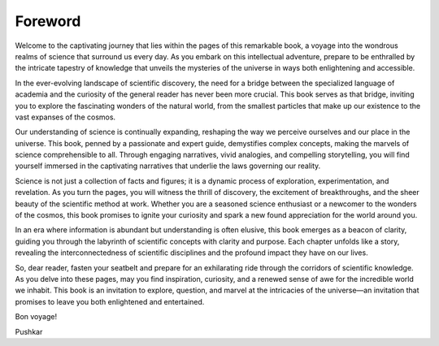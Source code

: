 Foreword
=========

Welcome to the captivating journey that lies within the pages of this remarkable book, a voyage into the wondrous realms of science that surround us every day. As you embark on this intellectual adventure, prepare to be enthralled by the intricate tapestry of knowledge that unveils the mysteries of the universe in ways both enlightening and accessible.

In the ever-evolving landscape of scientific discovery, the need for a bridge between the specialized language of academia and the curiosity of the general reader has never been more crucial. This book serves as that bridge, inviting you to explore the fascinating wonders of the natural world, from the smallest particles that make up our existence to the vast expanses of the cosmos.

Our understanding of science is continually expanding, reshaping the way we perceive ourselves and our place in the universe. This book, penned by a passionate and expert guide, demystifies complex concepts, making the marvels of science comprehensible to all. Through engaging narratives, vivid analogies, and compelling storytelling, you will find yourself immersed in the captivating narratives that underlie the laws governing our reality.

Science is not just a collection of facts and figures; it is a dynamic process of exploration, experimentation, and revelation. As you turn the pages, you will witness the thrill of discovery, the excitement of breakthroughs, and the sheer beauty of the scientific method at work. Whether you are a seasoned science enthusiast or a newcomer to the wonders of the cosmos, this book promises to ignite your curiosity and spark a new found appreciation for the world around you.

In an era where information is abundant but understanding is often elusive, this book emerges as a beacon of clarity, guiding you through the labyrinth of scientific concepts with clarity and purpose. Each chapter unfolds like a story, revealing the interconnectedness of scientific disciplines and the profound impact they have on our lives.

So, dear reader, fasten your seatbelt and prepare for an exhilarating ride through the corridors of scientific knowledge. As you delve into these pages, may you find inspiration, curiosity, and a renewed sense of awe for the incredible world we inhabit. This book is an invitation to explore, question, and marvel at the intricacies of the universe—an invitation that promises to leave you both enlightened and entertained.

Bon voyage!

Pushkar
